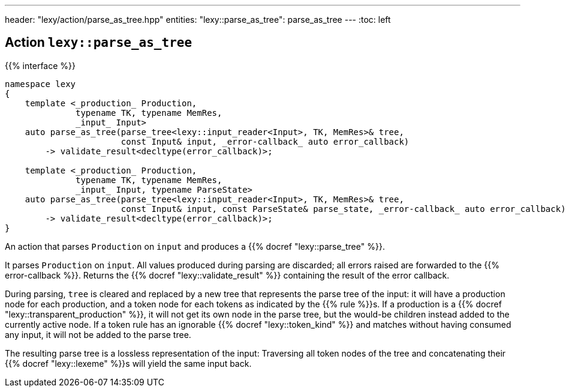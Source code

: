 ---
header: "lexy/action/parse_as_tree.hpp"
entities:
  "lexy::parse_as_tree": parse_as_tree
---
:toc: left

[#parse_as_tree]
== Action `lexy::parse_as_tree`

{{% interface %}}
----
namespace lexy
{
    template <_production_ Production,
              typename TK, typename MemRes,
              _input_ Input>
    auto parse_as_tree(parse_tree<lexy::input_reader<Input>, TK, MemRes>& tree,
                       const Input& input, _error-callback_ auto error_callback)
        -> validate_result<decltype(error_callback)>;

    template <_production_ Production,
              typename TK, typename MemRes,
              _input_ Input, typename ParseState>
    auto parse_as_tree(parse_tree<lexy::input_reader<Input>, TK, MemRes>& tree,
                       const Input& input, const ParseState& parse_state, _error-callback_ auto error_callback)
        -> validate_result<decltype(error_callback)>;
}
----

[.lead]
An action that parses `Production` on `input` and produces a {{% docref "lexy::parse_tree" %}}.

It parses `Production` on `input`.
All values produced during parsing are discarded;
all errors raised are forwarded to the {{% error-callback %}}.
Returns the {{% docref "lexy::validate_result" %}} containing the result of the error callback.

During parsing, `tree` is cleared and replaced by a new tree that represents the parse tree of the input:
it will have a production node for each production, and a token node for each tokens as indicated by the {{% rule %}}s.
If a production is a {{% docref "lexy::transparent_production" %}}, it will not get its own node in the parse tree,
but the would-be children instead added to the currently active node.
If a token rule has an ignorable {{% docref "lexy::token_kind" %}} and matches without having consumed any input, it will not be added to the parse tree.

The resulting parse tree is a lossless representation of the input:
Traversing all token nodes of the tree and concatenating their {{% docref "lexy::lexeme" %}}s will yield the same input back.

